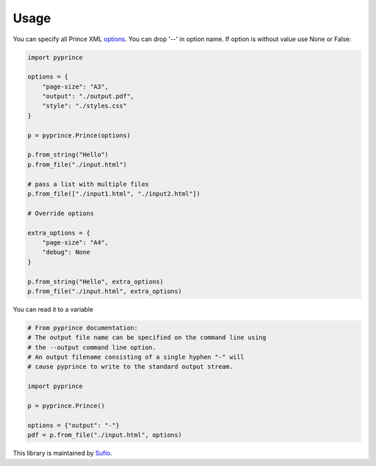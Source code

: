 Usage
-----

You can specify all Prince XML `options <http://www.princexml.com/doc/command-line/#idp47329832745904>`_. You can drop '--' in option name.
If option is without value use None or False:

.. code-block:: python

    import pyprince

    options = {
        "page-size": "A3",
        "output": "./output.pdf",
        "style": "./styles.css"
    }

    p = pyprince.Prince(options)

    p.from_string("Hello")
    p.from_file("./input.html")

    # pass a list with multiple files
    p.from_file(["./input1.html", "./input2.html"])

    # Override options

    extra_options = {
        "page-size": "A4",
        "debug": None
    }

    p.from_string("Hello", extra_options)
    p.from_file("./input.html", extra_options)


You can read it to a variable

.. code-block:: python

        # From pyprince documentation:
        # The output file name can be specified on the command line using
        # the --output command line option.
        # An output filename consisting of a single hyphen "-" will
        # cause pyprince to write to the standard output stream.

        import pyprince

        p = pyprince.Prince()

        options = {"output": "-"}
        pdf = p.from_file("./input.html", options)


This library is maintained by `Sufio <https://sufio.com?-h>`_.
    


